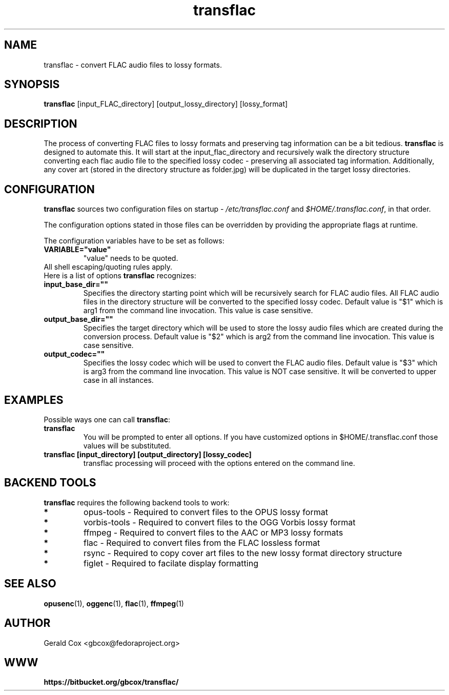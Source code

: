 .TH transflac 1
.SH NAME
transflac \- convert FLAC audio files to lossy formats.
.SH SYNOPSIS
.B transflac
[input_FLAC_directory] [output_lossy_directory] [lossy_format]
.SH DESCRIPTION
The process of converting FLAC files to lossy formats
and preserving tag information can be a bit tedious.
.BR transflac
is designed to automate this. It will start at the input_flac_directory and
recursively walk the directory structure converting each flac audio file to the
specified lossy codec - preserving all associated tag information.  Additionally,
any cover art (stored in the directory structure as folder.jpg) will be
duplicated in the target lossy directories.
.SH CONFIGURATION
\fBtransflac\fR sources two configuration files on startup - \fI/etc/transflac.conf\fR and
\fI$HOME/.transflac.conf\fR, in that order.
.PP
The configuration options stated in those files can be overridden by providing
the appropriate flags at runtime.
.PP
The configuration variables have to be set as follows:
.TP
.B VARIABLE="value"
"value" needs to be quoted.
.TP
All shell escaping/quoting rules apply.
.TP
Here is a list of options \fBtransflac\fR recognizes:
.TP
.B input_base_dir=""
Specifies the directory starting point which will be recursively
search for FLAC audio files.  All FLAC audio files in the directory
structure will be converted to the specified lossy codec.
Default value is "$1" which is arg1 from the command line invocation.
This value is case sensitive.
.TP
.B output_base_dir=""
Specifies the target directory which will be used to store the lossy
audio files which are created during the conversion process.
Default value is "$2" which is arg2 from the command line invocation.
This value is case sensitive.
.TP
.B output_codec=""
Specifies the lossy codec which will be used to convert the FLAC
audio files.  Default value is "$3" which is arg3 from the command line
invocation.  This value is NOT case sensitive.  It will be converted to
upper case in all instances.
.SH EXAMPLES
Possible ways one can call \fBtransflac\fR:
.TP
.B transflac
You will be prompted to enter all options.  If you have customized
options in $HOME/.transflac.conf those values will be substituted.
.TP
.B transflac [input_directory] [output_directory] [lossy_codec]
transflac processing will proceed with the options entered on the
command line.
.SH BACKEND TOOLS
\fBtransflac\fR requires the following backend tools to work:
.TP
.B *
opus-tools - Required to convert files to the OPUS lossy format
.TP
.B *
vorbis-tools - Required to convert files to the OGG Vorbis lossy
format
.TP
.B *
ffmpeg - Required to convert files to the AAC or MP3 lossy formats
.TP
.B *
flac - Required to convert files from the FLAC lossless format
.TP
.B *
rsync - Required to copy cover art files to the new lossy format
directory structure
.TP
.B *
figlet - Required to facilate display formatting
.SH "SEE ALSO"
.BR opusenc (1),
.BR oggenc (1),
.BR flac (1),
.BR ffmpeg (1)
.SH AUTHOR
Gerald Cox <gbcox@fedoraproject.org>
.SH WWW
.BR https://bitbucket.org/gbcox/transflac/
